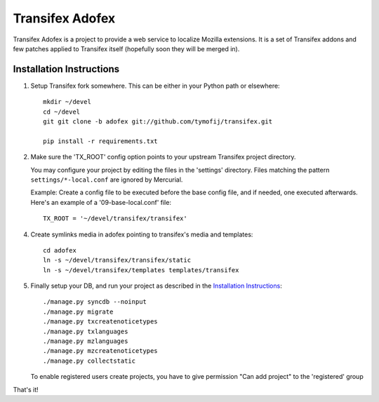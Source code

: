 =======================
 Transifex Adofex
=======================

Transifex Adofex is a project to provide a web service to localize
Mozilla extensions. It is a set of Transifex addons and few patches
applied to Transifex itself (hopefully soon they will be merged in).

Installation Instructions
=========================

1. Setup Transifex fork somewhere. This can be either in your
   Python path or elsewhere::

    mkdir ~/devel
    cd ~/devel
    git git clone -b adofex git://github.com/tymofij/transifex.git

    pip install -r requirements.txt

2. Make sure the 'TX_ROOT' config option points to your upstream Transifex
   project directory.

   You may configure your project by editing the files in the 'settings'
   directory. Files matching the pattern ``settings/*-local.conf`` are ignored
   by Mercurial.

   Example: Create a config file to be executed before the base config file,
   and if needed, one executed afterwards. Here's an example of a
   '09-base-local.conf' file::

    TX_ROOT = '~/devel/transifex/transifex'

4. Create symlinks media in adofex pointing to transifex's media and templates::

    cd adofex
    ln -s ~/devel/transifex/transifex/static
    ln -s ~/devel/transifex/templates templates/transifex

5. Finally setup your DB, and run your project as described in the
   `Installation Instructions`_::

     ./manage.py syncdb --noinput
     ./manage.py migrate
     ./manage.py txcreatenoticetypes
     ./manage.py txlanguages
     ./manage.py mzlanguages
     ./manage.py mzcreatenoticetypes
     ./manage.py collectstatic

   To enable registered users create projects, you have to give
   permission "Can add project" to the 'registered' group

.. _`Installation Instructions`: http://docs.transifex.org/intro/install.html

That's it!
